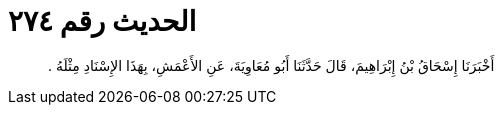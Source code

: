 
= الحديث رقم ٢٧٤

[quote.hadith]
أَخْبَرَنَا إِسْحَاقُ بْنُ إِبْرَاهِيمَ، قَالَ حَدَّثَنَا أَبُو مُعَاوِيَةَ، عَنِ الأَعْمَشِ، بِهَذَا الإِسْنَادِ مِثْلَهُ ‏.‏